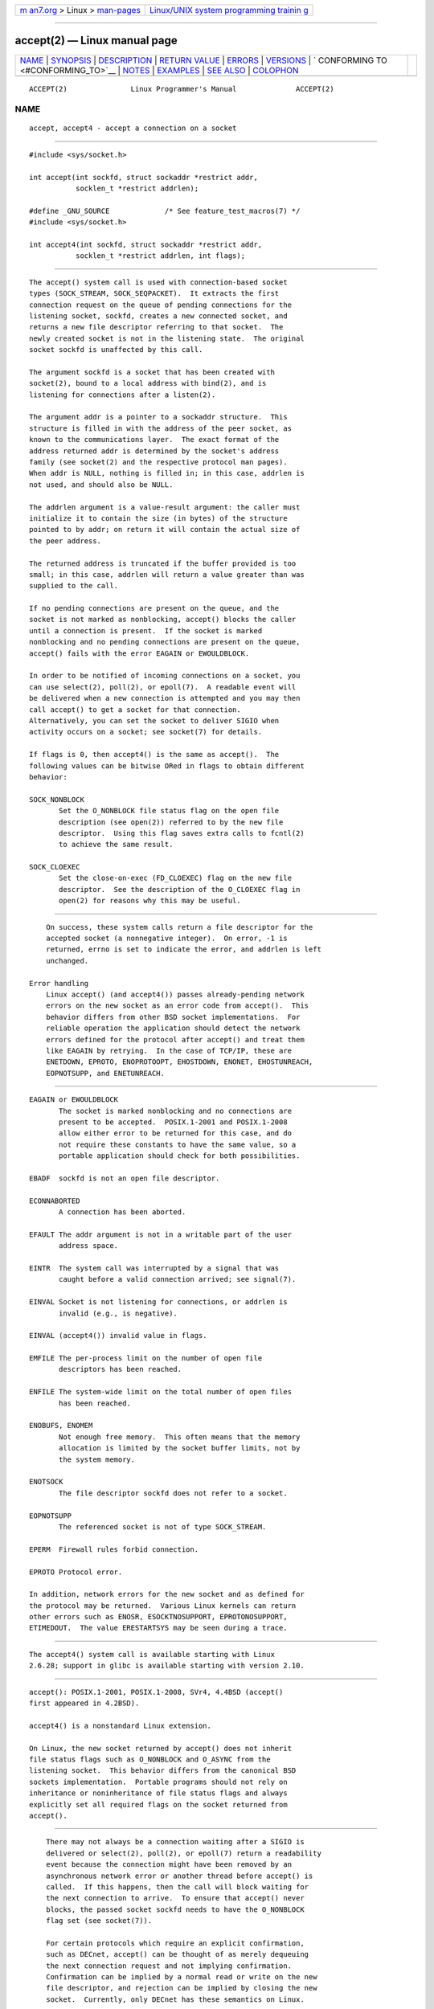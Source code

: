 .. container:: page-top

.. container:: nav-bar

   +----------------------------------+----------------------------------+
   | `m                               | `Linux/UNIX system programming   |
   | an7.org <../../../index.html>`__ | trainin                          |
   | > Linux >                        | g <http://man7.org/training/>`__ |
   | `man-pages <../index.html>`__    |                                  |
   +----------------------------------+----------------------------------+

--------------

accept(2) — Linux manual page
=============================

+-----------------------------------+-----------------------------------+
| `NAME <#NAME>`__ \|               |                                   |
| `SYNOPSIS <#SYNOPSIS>`__ \|       |                                   |
| `DESCRIPTION <#DESCRIPTION>`__ \| |                                   |
| `RETURN VALUE <#RETURN_VALUE>`__  |                                   |
| \| `ERRORS <#ERRORS>`__ \|        |                                   |
| `VERSIONS <#VERSIONS>`__ \|       |                                   |
| `                                 |                                   |
| CONFORMING TO <#CONFORMING_TO>`__ |                                   |
| \| `NOTES <#NOTES>`__ \|          |                                   |
| `EXAMPLES <#EXAMPLES>`__ \|       |                                   |
| `SEE ALSO <#SEE_ALSO>`__ \|       |                                   |
| `COLOPHON <#COLOPHON>`__          |                                   |
+-----------------------------------+-----------------------------------+
| .. container:: man-search-box     |                                   |
+-----------------------------------+-----------------------------------+

::

   ACCEPT(2)               Linux Programmer's Manual              ACCEPT(2)

NAME
-------------------------------------------------

::

          accept, accept4 - accept a connection on a socket


---------------------------------------------------------

::

          #include <sys/socket.h>

          int accept(int sockfd, struct sockaddr *restrict addr,
                     socklen_t *restrict addrlen);

          #define _GNU_SOURCE             /* See feature_test_macros(7) */
          #include <sys/socket.h>

          int accept4(int sockfd, struct sockaddr *restrict addr,
                     socklen_t *restrict addrlen, int flags);


---------------------------------------------------------------

::

          The accept() system call is used with connection-based socket
          types (SOCK_STREAM, SOCK_SEQPACKET).  It extracts the first
          connection request on the queue of pending connections for the
          listening socket, sockfd, creates a new connected socket, and
          returns a new file descriptor referring to that socket.  The
          newly created socket is not in the listening state.  The original
          socket sockfd is unaffected by this call.

          The argument sockfd is a socket that has been created with
          socket(2), bound to a local address with bind(2), and is
          listening for connections after a listen(2).

          The argument addr is a pointer to a sockaddr structure.  This
          structure is filled in with the address of the peer socket, as
          known to the communications layer.  The exact format of the
          address returned addr is determined by the socket's address
          family (see socket(2) and the respective protocol man pages).
          When addr is NULL, nothing is filled in; in this case, addrlen is
          not used, and should also be NULL.

          The addrlen argument is a value-result argument: the caller must
          initialize it to contain the size (in bytes) of the structure
          pointed to by addr; on return it will contain the actual size of
          the peer address.

          The returned address is truncated if the buffer provided is too
          small; in this case, addrlen will return a value greater than was
          supplied to the call.

          If no pending connections are present on the queue, and the
          socket is not marked as nonblocking, accept() blocks the caller
          until a connection is present.  If the socket is marked
          nonblocking and no pending connections are present on the queue,
          accept() fails with the error EAGAIN or EWOULDBLOCK.

          In order to be notified of incoming connections on a socket, you
          can use select(2), poll(2), or epoll(7).  A readable event will
          be delivered when a new connection is attempted and you may then
          call accept() to get a socket for that connection.
          Alternatively, you can set the socket to deliver SIGIO when
          activity occurs on a socket; see socket(7) for details.

          If flags is 0, then accept4() is the same as accept().  The
          following values can be bitwise ORed in flags to obtain different
          behavior:

          SOCK_NONBLOCK
                 Set the O_NONBLOCK file status flag on the open file
                 description (see open(2)) referred to by the new file
                 descriptor.  Using this flag saves extra calls to fcntl(2)
                 to achieve the same result.

          SOCK_CLOEXEC
                 Set the close-on-exec (FD_CLOEXEC) flag on the new file
                 descriptor.  See the description of the O_CLOEXEC flag in
                 open(2) for reasons why this may be useful.


-----------------------------------------------------------------

::

          On success, these system calls return a file descriptor for the
          accepted socket (a nonnegative integer).  On error, -1 is
          returned, errno is set to indicate the error, and addrlen is left
          unchanged.

      Error handling
          Linux accept() (and accept4()) passes already-pending network
          errors on the new socket as an error code from accept().  This
          behavior differs from other BSD socket implementations.  For
          reliable operation the application should detect the network
          errors defined for the protocol after accept() and treat them
          like EAGAIN by retrying.  In the case of TCP/IP, these are
          ENETDOWN, EPROTO, ENOPROTOOPT, EHOSTDOWN, ENONET, EHOSTUNREACH,
          EOPNOTSUPP, and ENETUNREACH.


-----------------------------------------------------

::

          EAGAIN or EWOULDBLOCK
                 The socket is marked nonblocking and no connections are
                 present to be accepted.  POSIX.1-2001 and POSIX.1-2008
                 allow either error to be returned for this case, and do
                 not require these constants to have the same value, so a
                 portable application should check for both possibilities.

          EBADF  sockfd is not an open file descriptor.

          ECONNABORTED
                 A connection has been aborted.

          EFAULT The addr argument is not in a writable part of the user
                 address space.

          EINTR  The system call was interrupted by a signal that was
                 caught before a valid connection arrived; see signal(7).

          EINVAL Socket is not listening for connections, or addrlen is
                 invalid (e.g., is negative).

          EINVAL (accept4()) invalid value in flags.

          EMFILE The per-process limit on the number of open file
                 descriptors has been reached.

          ENFILE The system-wide limit on the total number of open files
                 has been reached.

          ENOBUFS, ENOMEM
                 Not enough free memory.  This often means that the memory
                 allocation is limited by the socket buffer limits, not by
                 the system memory.

          ENOTSOCK
                 The file descriptor sockfd does not refer to a socket.

          EOPNOTSUPP
                 The referenced socket is not of type SOCK_STREAM.

          EPERM  Firewall rules forbid connection.

          EPROTO Protocol error.

          In addition, network errors for the new socket and as defined for
          the protocol may be returned.  Various Linux kernels can return
          other errors such as ENOSR, ESOCKTNOSUPPORT, EPROTONOSUPPORT,
          ETIMEDOUT.  The value ERESTARTSYS may be seen during a trace.


---------------------------------------------------------

::

          The accept4() system call is available starting with Linux
          2.6.28; support in glibc is available starting with version 2.10.


-------------------------------------------------------------------

::

          accept(): POSIX.1-2001, POSIX.1-2008, SVr4, 4.4BSD (accept()
          first appeared in 4.2BSD).

          accept4() is a nonstandard Linux extension.

          On Linux, the new socket returned by accept() does not inherit
          file status flags such as O_NONBLOCK and O_ASYNC from the
          listening socket.  This behavior differs from the canonical BSD
          sockets implementation.  Portable programs should not rely on
          inheritance or noninheritance of file status flags and always
          explicitly set all required flags on the socket returned from
          accept().


---------------------------------------------------

::

          There may not always be a connection waiting after a SIGIO is
          delivered or select(2), poll(2), or epoll(7) return a readability
          event because the connection might have been removed by an
          asynchronous network error or another thread before accept() is
          called.  If this happens, then the call will block waiting for
          the next connection to arrive.  To ensure that accept() never
          blocks, the passed socket sockfd needs to have the O_NONBLOCK
          flag set (see socket(7)).

          For certain protocols which require an explicit confirmation,
          such as DECnet, accept() can be thought of as merely dequeuing
          the next connection request and not implying confirmation.
          Confirmation can be implied by a normal read or write on the new
          file descriptor, and rejection can be implied by closing the new
          socket.  Currently, only DECnet has these semantics on Linux.

      The socklen_t type
          In the original BSD sockets implementation (and on other older
          systems) the third argument of accept() was declared as an int *.
          A POSIX.1g draft standard wanted to change it into a size_t *C;
          later POSIX standards and glibc 2.x have socklen_t * .


---------------------------------------------------------

::

          See bind(2).


---------------------------------------------------------

::

          bind(2), connect(2), listen(2), select(2), socket(2), socket(7)

COLOPHON
---------------------------------------------------------

::

          This page is part of release 5.13 of the Linux man-pages project.
          A description of the project, information about reporting bugs,
          and the latest version of this page, can be found at
          https://www.kernel.org/doc/man-pages/.

   Linux                          2021-08-27                      ACCEPT(2)

--------------

Pages that refer to this page: `bind(2) <../man2/bind.2.html>`__, 
`connect(2) <../man2/connect.2.html>`__, 
`getpeername(2) <../man2/getpeername.2.html>`__, 
`getsockname(2) <../man2/getsockname.2.html>`__, 
`getsockopt(2) <../man2/getsockopt.2.html>`__, 
`listen(2) <../man2/listen.2.html>`__, 
`recv(2) <../man2/recv.2.html>`__, 
`seccomp_unotify(2) <../man2/seccomp_unotify.2.html>`__, 
`select(2) <../man2/select.2.html>`__, 
`select_tut(2) <../man2/select_tut.2.html>`__, 
`socket(2) <../man2/socket.2.html>`__, 
`socketcall(2) <../man2/socketcall.2.html>`__, 
`syscalls(2) <../man2/syscalls.2.html>`__, 
`getaddrinfo(3) <../man3/getaddrinfo.3.html>`__, 
`gethostbyname(3) <../man3/gethostbyname.3.html>`__, 
`getnameinfo(3) <../man3/getnameinfo.3.html>`__, 
`capabilities(7) <../man7/capabilities.7.html>`__, 
`ddp(7) <../man7/ddp.7.html>`__,  `ip(7) <../man7/ip.7.html>`__, 
`sctp(7) <../man7/sctp.7.html>`__, 
`signal(7) <../man7/signal.7.html>`__, 
`signal-safety(7) <../man7/signal-safety.7.html>`__, 
`sock_diag(7) <../man7/sock_diag.7.html>`__, 
`socket(7) <../man7/socket.7.html>`__, 
`system_data_types(7) <../man7/system_data_types.7.html>`__, 
`tcp(7) <../man7/tcp.7.html>`__,  `unix(7) <../man7/unix.7.html>`__

--------------

`Copyright and license for this manual
page <../man2/accept.2.license.html>`__

--------------

.. container:: footer

   +-----------------------+-----------------------+-----------------------+
   | HTML rendering        |                       | |Cover of TLPI|       |
   | created 2021-08-27 by |                       |                       |
   | `Michael              |                       |                       |
   | Ker                   |                       |                       |
   | risk <https://man7.or |                       |                       |
   | g/mtk/index.html>`__, |                       |                       |
   | author of `The Linux  |                       |                       |
   | Programming           |                       |                       |
   | Interface <https:     |                       |                       |
   | //man7.org/tlpi/>`__, |                       |                       |
   | maintainer of the     |                       |                       |
   | `Linux man-pages      |                       |                       |
   | project <             |                       |                       |
   | https://www.kernel.or |                       |                       |
   | g/doc/man-pages/>`__. |                       |                       |
   |                       |                       |                       |
   | For details of        |                       |                       |
   | in-depth **Linux/UNIX |                       |                       |
   | system programming    |                       |                       |
   | training courses**    |                       |                       |
   | that I teach, look    |                       |                       |
   | `here <https://ma     |                       |                       |
   | n7.org/training/>`__. |                       |                       |
   |                       |                       |                       |
   | Hosting by `jambit    |                       |                       |
   | GmbH                  |                       |                       |
   | <https://www.jambit.c |                       |                       |
   | om/index_en.html>`__. |                       |                       |
   +-----------------------+-----------------------+-----------------------+

--------------

.. container:: statcounter

   |Web Analytics Made Easy - StatCounter|

.. |Cover of TLPI| image:: https://man7.org/tlpi/cover/TLPI-front-cover-vsmall.png
   :target: https://man7.org/tlpi/
.. |Web Analytics Made Easy - StatCounter| image:: https://c.statcounter.com/7422636/0/9b6714ff/1/
   :class: statcounter
   :target: https://statcounter.com/
